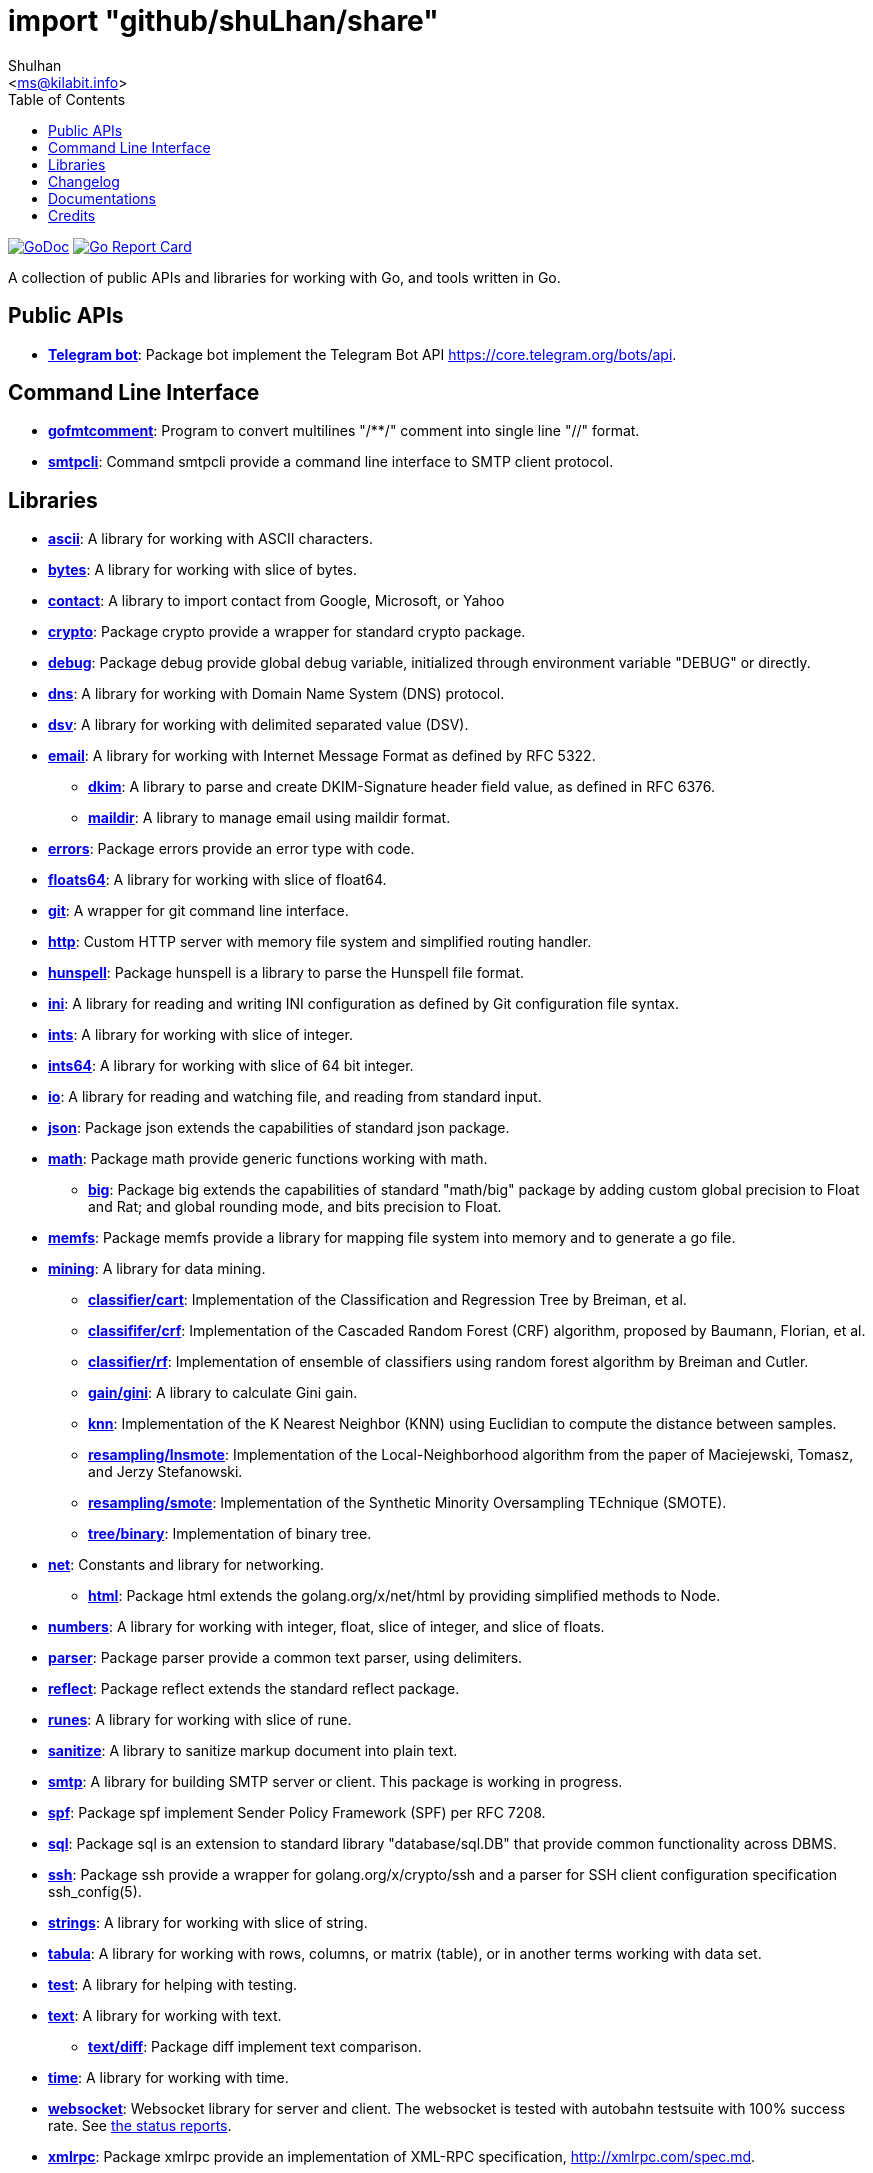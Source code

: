 =  import "github/shuLhan/share"
:author: Shulhan
:email: <ms@kilabit.info>
:toc:
:url-gocard: https://goreportcard.com/report/github.com/shuLhan/share
:url-godoc: https://pkg.go.dev/github.com/shuLhan/share
:url-github-master: https://github.com/shuLhan/share/tree/master

image:https://img.shields.io/badge/go.dev-reference-007d9c?logo=go&logoColor=white&style=flat-square[GoDoc, link={url-godoc}]
image:https://goreportcard.com/badge/github.com/shuLhan/share[Go Report Card, link={url-gocard}]

A collection of public APIs and libraries for working with Go, and tools
written in Go.

==  Public APIs

*  link:{url-godoc}/api/telegram/bot[*Telegram bot*]: Package bot implement
   the Telegram Bot API https://core.telegram.org/bots/api.


==  Command Line Interface

*  link:{url-godoc}/cmd/gofmtcomment[*gofmtcomment*]: Program to convert
   multilines "/**/" comment into single line "//" format.

*  link:{url-godoc}/cmd/smtpcli[*smtpcli*]: Command smtpcli provide a command
   line interface to SMTP client protocol.


==  Libraries

*  link:{url-godoc}/lib/ascii[*ascii*]: A library for working with ASCII
   characters.

*  link:{url-godoc}/lib/bytes[*bytes*]: A library for working with slice of
   bytes.

*  link:{url-godoc}/lib/contact[*contact*]: A library to import contact from
   Google, Microsoft, or Yahoo

*  link:{url-godoc}/lib/crypto[*crypto*]: Package crypto provide a wrapper
   for standard crypto package.

*  link:{url-godoc}/lib/debug[*debug*]: Package debug provide global
   debug variable, initialized through environment variable "DEBUG" or
   directly.

*  link:{url-godoc}/lib/dns[*dns*]: A library for working with Domain Name
   System (DNS) protocol.

*  link:{url-godoc}/lib/dsv[*dsv*]: A library for working with delimited
   separated value (DSV).

*  link:{url-godoc}/lib/email[*email*]: A library for working with Internet
   Message Format as defined by RFC 5322.

**  link:{url-godoc}/lib/email/dkim[*dkim*]:  A library to parse and create
    DKIM-Signature header field value, as defined in RFC 6376.

**  link:{url-godoc}/lib/email/maildir[*maildir*]: A library to manage email
    using maildir format.

*  link:{url-godoc}/lib/errors[*errors*]: Package errors provide an error
   type with code.

*  link:{url-godoc}/lib/floats64[*floats64*]: A library for working with slice
   of float64.

*  link:{url-godoc}/lib/git[*git*]: A wrapper for git command line interface.

*  link:{url-godoc}/lib/http[*http*]: Custom HTTP server with memory file
   system and simplified routing handler.

*  link:{url-godoc}/lib/hunspell[*hunspell*]: Package hunspell is a library to
   parse the Hunspell file format.

*  link:{url-godoc}/lib/ini[*ini*]: A library for reading and writing INI
   configuration as defined by Git configuration file syntax.

*  link:{url-godoc}/lib/ints[*ints*]: A library for working with slice of
   integer.

*  link:{url-godoc}/lib/ints[*ints64*]: A library for working with slice of
   64 bit integer.

*  link:{url-godoc}/lib/io[*io*]: A library for reading and watching file,
   and reading from standard input.

*  link:{url-godoc}/lib/json[*json*]: Package json extends the capabilities of
   standard json package.

*  link:{url-godoc}/lib/math[*math*]: Package math provide generic functions
   working with math.

**  link:{url-godoc}/lib/math/big[*big*]: Package big extends the capabilities
    of standard "math/big" package by adding custom global precision to Float
    and Rat; and global rounding mode, and bits precision to Float.

*  link:{url-godoc}/lib/memfs[*memfs*]: Package memfs provide a library for
   mapping file system into memory and to generate a go file.

*  link:{url-godoc}/lib/mining[*mining*]: A library for data mining.

**  link:{url-godoc}/lib/mining/classifier/cart[*classifier/cart*]:
    Implementation of the Classification and Regression Tree by
    Breiman, et al.

**  link:{url-godoc}/lib/mining/classifier/crf[*classififer/crf*]:
    Implementation of the Cascaded Random Forest (CRF) algorithm, proposed by
    Baumann, Florian, et al.

**  link:{url-godoc}/lib/mining/classifier/rf[*classifier/rf*]:
    Implementation of ensemble of classifiers using random forest algorithm by
    Breiman and Cutler.

**  link:{url-godoc}/lib/mining/gain/gini[*gain/gini*]: A library to
    calculate Gini gain.

**  link:{url-godoc}/lib/mining/knn[*knn*]: Implementation of the K
    Nearest Neighbor (KNN) using Euclidian to compute the distance between
    samples.

**  link:{url-godoc}/lib/mining/resampling/lnsmote[*resampling/lnsmote*]:
    Implementation of the Local-Neighborhood algorithm from the paper of
    Maciejewski, Tomasz, and Jerzy Stefanowski.

**  link:{url-godoc}/lib/mining/resampling/smote[*resampling/smote*]:
    Implementation of the Synthetic Minority Oversampling TEchnique (SMOTE).

**  link:{url-godoc}/lib/mining/tree/binary[*tree/binary*]: Implementation of
    binary tree.

*  link:{url-godoc}/lib/net[*net*]: Constants and library for networking.

**  link:{url-godoc}/lib/net/html[*html*]: Package html extends the
    golang.org/x/net/html by providing simplified methods to Node.

*  link:{url-godoc}/lib/numbers[*numbers*]: A library for working with
   integer, float, slice of integer, and slice of floats.

*  link:{url-godoc}/lib/parser[*parser*]: Package parser provide a common text
   parser, using delimiters.

*  link:{url-godoc}/lib/reflect[*reflect*]: Package reflect extends the
   standard reflect package.

*  link:{url-godoc}/lib/runes[*runes*]: A library for working with slice of
   rune.

*  link:{url-godoc}/lib/sanitize[*sanitize*]: A library to sanitize markup
   document into plain text.

*  link:{url-godoc}/lib/smtp[*smtp*]: A library for building SMTP server or
   client.
   This package is working in progress.

*  link:{url-godoc}/lib/spf[*spf*]: Package spf implement Sender Policy
   Framework (SPF) per RFC 7208.

*  link:{url-godoc}/lib/sql[*sql*]: Package sql is an extension to standard
   library "database/sql.DB" that provide common functionality across DBMS.

*  link:{url-godoc}/lib/ssh[*ssh*]: Package ssh provide a wrapper for
   golang.org/x/crypto/ssh and a parser for SSH client configuration
   specification ssh_config(5).

*  link:{url-godoc}/lib/strings[*strings*]: A library for working with slice
   of string.

*  link:{url-godoc}/lib/tabula[*tabula*]: A library for working with rows,
   columns, or matrix (table), or in another terms working with data set.

*  link:{url-godoc}/lib/test[*test*]: A library for helping with testing.

*  link:{url-godoc}/lib/text[*text*]: A library for working with text.

**  link:{url-godoc}/lib/text/diff[*text/diff*]: Package diff implement text
    comparison.

*  link:{url-godoc}/lib/time[*time*]: A library for working with time.

*  link:{url-godoc}/lib/websocket[*websocket*]: Websocket library for server
   and client.  The websocket is tested with autobahn testsuite with 100%
   success rate.
   See link:{url-github-master}/lib/websocket/AUTOBAHN.adoc[the status
reports].

*  link:{url-godoc}/lib/xmlrpc[*xmlrpc*]: Package xmlrpc provide an
   implementation of XML-RPC specification, http://xmlrpc.com/spec.md.


==  Changelog

link:CHANGELOG.html[CHANGELOG].


==  Documentations

Beside {url-godoc}[GoDoc], that provides documentation for API in packages,
there are also additional documentations that we can't include inside source
code due to their scope and limitation of godoc formatting itself.

NOTE: The links below is used to be viewed locally, not through Github.

*  link:IMF.html[Internet Message Format (RFC 5322)]
**  link:MIME_I_FORMAT.html[MIME Part One: Format of Internet Message
    Bodies (RFC 2045)]
**  link:MIME_II_MEDIA_TYPES.html[MIME Part Two: Media Types (RFC 2046)]
**  link:MIME_V_CONFORMANCE.html[MIME Part Five: Conformance Criteria and
    Examples (RFC 2049)]

*  link:SASL.html[Simple Authentication and Security Layer (RFC 4422)]
**   link:SASL_PLAIN.html[The PLAIN Simple Authentication and Security
     Layer (SASL) Mechanism (RFC 4616)]

*  link:DKIM_OVERVIEW.html[DomainKeys Identified Mail Service Overview
   (RFC 5585)]
**  link:DKIM_THREATS.html[Analysis of Threats Motivating DKIM (RFC 4686)]
**  link:DKIM_DEVOPS.html[DKIM Development, Deployment, and Operations
    (RFC 5863)]
**  link:DKIM_SIGNATURES.html[DKIM Signatures (RFC 6376)]

*  link:SMTP.html[Simple Mail Transfer Protocol (RFC5321)]
**  link:ESMTP_DSN.html[Delivery Status Notification (RFC3461-3464)]
**  link:ESMTP_TLS.html[SMTP Service Extension for Secure SMTP over
    Transport Layer Security (RFC3207)]
**  link:ESMTP_AUTH.html[SMTP Service Extension for Authentication
    (RFC 4954)]

*  link:SPF.html[Sender Policy Framework version 1 (RFC 7208)]


The documentation created using
https://github.com/shuLhan/ciigo[`ciigo`].
First, install `ciigo` command line interface,

----
$ go install github.com/shuLhan/ciigo/cmd/ciigo
----

and then run

----
$ ciigo serve doc/
----

to serve documentation on HTTP server at http://127.0.0.1:8080 and watch
changes on documentation files (".adoc") and regenerate the HTML
files.

To generate HTML files for all asciidoc and markdown files, run

----
$ ciigo convert doc/
----


==  Credits

*  link:https://github.com/crossbario/autobahn-testsuite[Autobahn testsuite]
